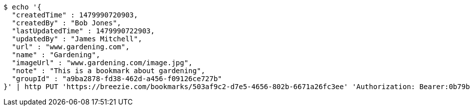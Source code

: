 [source,bash]
----
$ echo '{
  "createdTime" : 1479990720903,
  "createdBy" : "Bob Jones",
  "lastUpdatedTime" : 1479990722903,
  "updatedBy" : "James Mitchell",
  "url" : "www.gardening.com",
  "name" : "Gardening",
  "imageUrl" : "www.gardening.com/image.jpg",
  "note" : "This is a bookmark about gardening",
  "groupId" : "a9ba2878-fd38-462d-a456-f09126ce727b"
}' | http PUT 'https://breezie.com/bookmarks/503af9c2-d7e5-4656-802b-6671a26fc3ee' 'Authorization: Bearer:0b79bab50daca910b000d4f1a2b675d604257e42' 'Content-Type:application/json'
----